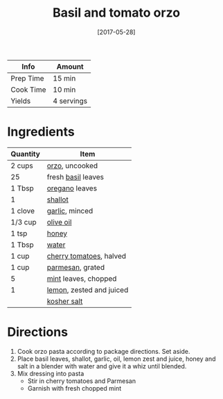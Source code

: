 :PROPERTIES:
:ID:       aa17b1e9-c93f-4f36-bc54-4b8a4341a286
:END:
#+TITLE: Basil and tomato orzo
#+DATE: [2017-05-28]
#+LAST_MODIFIED: [2022-07-25 Mon 08:46]
#+FILETAGS: :recipe:vegetarian:lunch:dinner:

| Info      | Amount     |
|-----------+------------|
| Prep Time | 15 min     |
| Cook Time | 10 min     |
| Yields    | 4 servings |

* Ingredients

| Quantity | Item                     |
|----------+--------------------------|
| 2 cups   | [[../_ingredients/orzo.md][orzo]], uncooked           |
| 25       | fresh [[../_ingredients/basil.md][basil]] leaves       |
| 1 Tbsp   | [[../_ingredients/oregano.md][oregano]] leaves           |
| 1        | [[../_ingredients/shallot.md][shallot]]                  |
| 1 clove  | [[../_ingredients/garlic.md][garlic]], minced           |
| 1/3 cup  | [[../_ingredients/olive-oil.md][olive oil]]                |
| 1 tsp    | [[../_ingredients/honey.md][honey]]                    |
| 1 Tbsp   | [[id:970d7f49-6f00-4caf-b73f-90d3e7f5039c][water]]                    |
| 1 cup    | [[../_ingredients/cherry-tomato.md][cherry tomatoes]], halved  |
| 1 cup    | [[id:a2ed6c9e-2e2c-4918-b61b-78c3c9d36c8c][parmesan]], grated         |
| 5        | [[../_ingredients/mint.md][mint]] leaves, chopped     |
| 1        | [[../_ingredients/lemon.md][lemon]], zested and juiced |
|          | [[../_ingredients/kosher-salt.md][kosher salt]]              |

* Directions

1. Cook orzo pasta according to package directions. Set aside.
2. Place basil leaves, shallot, garlic, oil, lemon zest and juice, honey and salt in a blender with water and give it a whiz until blended.
3. Mix dressing into pasta
   - Stir in cherry tomatoes and Parmesan
   - Garnish with fresh chopped mint

